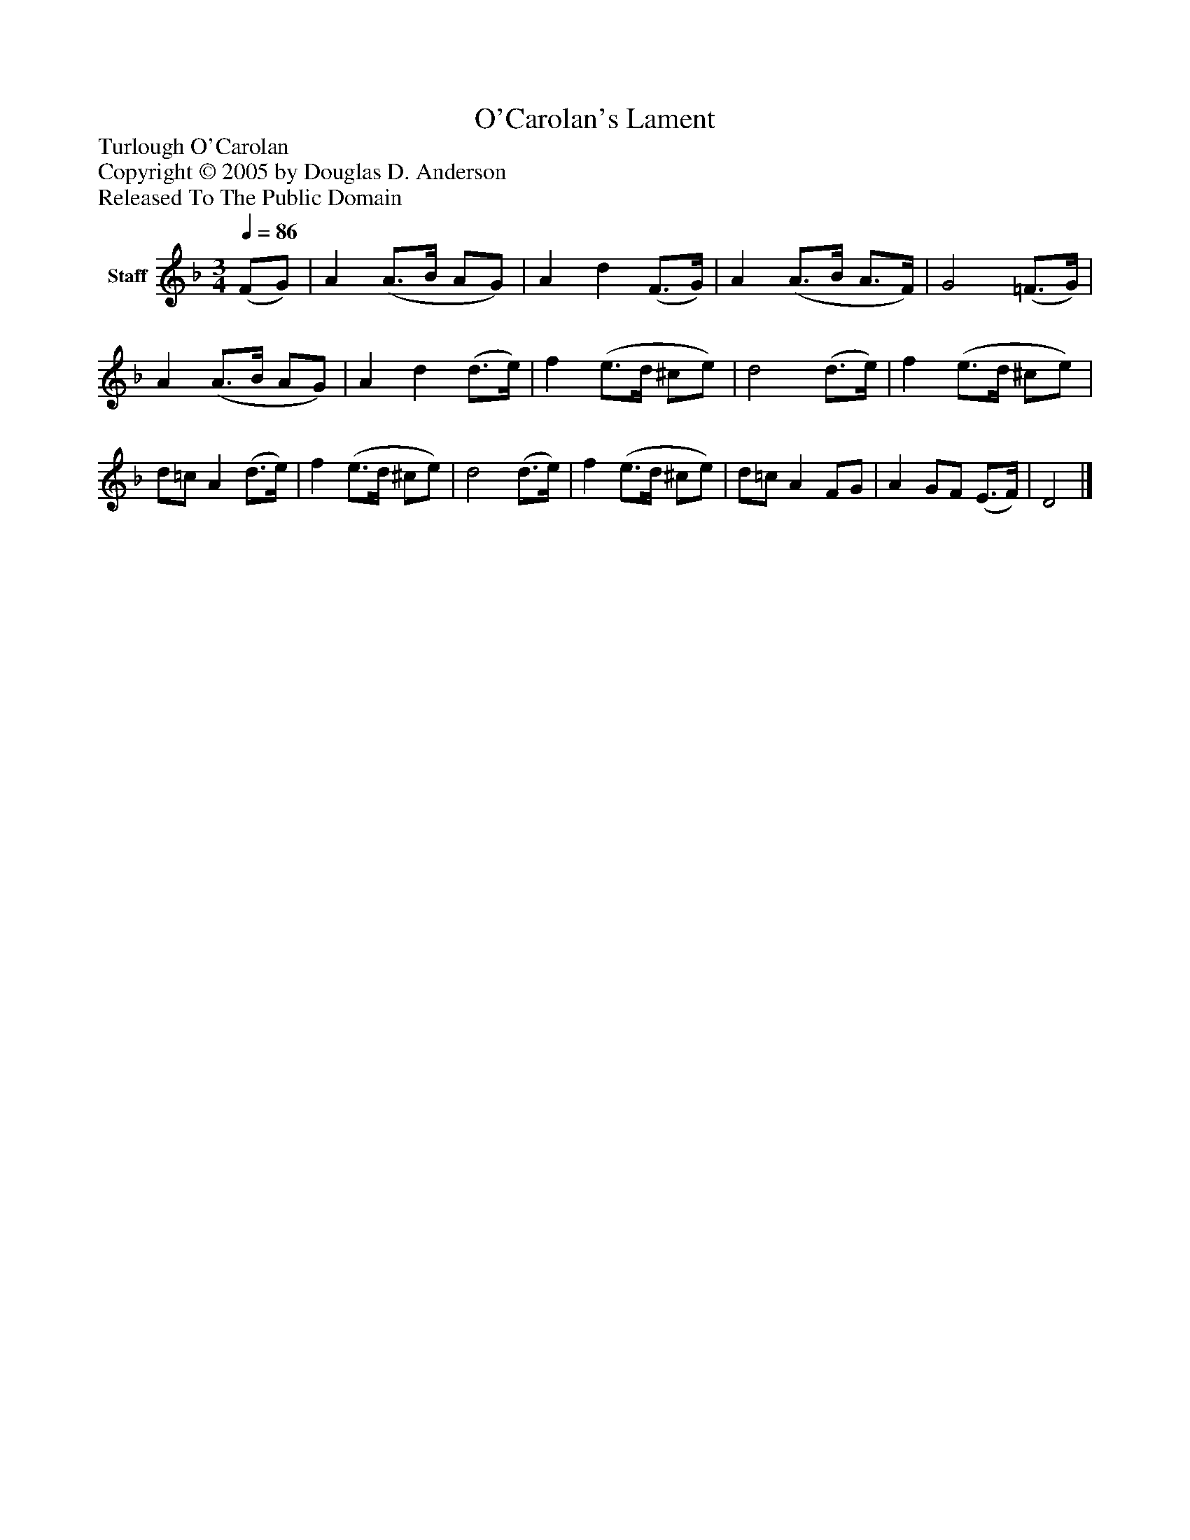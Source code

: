 %%abc-creator mxml2abc 1.4
%%abc-version 2.0
%%continueall true
%%titletrim true
%%titleformat A-1 T C1, Z-1, S-1
X: 0
T: O'Carolan's Lament
Z: Turlough O'Carolan
Z: Copyright © 2005 by Douglas D. Anderson
Z: Released To The Public Domain
L: 1/4
M: 3/4
Q: 1/4=86
V: P1 name="Staff"
%%MIDI program 1 19
K: F
[V: P1]  (F/G/) | A (A3/4B/4 A/G/) | A d (F3/4G/4) | A (A3/4B/4 A3/4F/4) | G2 (=F3/4G/4) | A (A3/4B/4 A/G/) | A d (d3/4e/4) | f (e3/4d/4 ^c/e/) | d2 (d3/4e/4) | f (e3/4d/4 ^c/e/) | d/=c/ A (d3/4e/4) | f (e3/4d/4 ^c/e/) | d2 (d3/4e/4) | f (e3/4d/4 ^c/e/) | d/=c/ A F/G/ | A G/F/ (E3/4F/4) | D2|]

